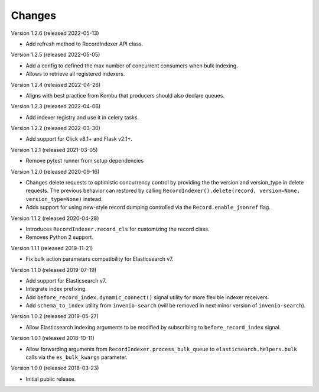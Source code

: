 ..
    This file is part of Invenio.
    Copyright (C) 2016-2022 CERN.

    Invenio is free software; you can redistribute it and/or modify it
    under the terms of the MIT License; see LICENSE file for more details.

Changes
=======

Version 1.2.6 (released 2022-05-13)

- Add refresh method to RecordIndexer API class.

Version 1.2.5 (released 2022-05-05)

- Add a config to defined the max number of concurrent consumers
  when bulk indexing.
- Allows to retrieve all registered indexers.

Version 1.2.4 (released 2022-04-26)

- Aligns with best practice from Kombu that producers should also declare
  queues.

Version 1.2.3 (released 2022-04-06)

- Add indexer registry and use it in celery tasks.

Version 1.2.2 (released 2022-03-30)

- Add support for Click v8.1+ and Flask v2.1+.

Version 1.2.1 (released 2021-03-05)

- Remove pytest runner from setup dependencies

Version 1.2.0 (released 2020-09-16)

- Changes delete requests to optimistic concurrency control by providing the
  the version and version_type in delete requests. The previous behavior can
  restored by calling
  ``RecordIndexer().delete(record, version=None, version_type=None)`` instead.

- Adds support for using new-style record dumping controlled via the
  ``Record.enable_jsonref`` flag.

Version 1.1.2 (released 2020-04-28)

- Introduces ``RecordIndexer.record_cls`` for customizing the record class.
- Removes Python 2 support.

Version 1.1.1 (released 2019-11-21)

- Fix bulk action parameters compatibility for Elasticsearch v7.

Version 1.1.0 (released 2019-07-19)

- Add support for Elasticsearch v7.
- Integrate index prefixing.
- Add ``before_record_index.dynamic_connect()`` signal utility for more
  flexible indexer receivers.
- Add ``schema_to_index`` utility from ``invenio-search`` (will be removed in
  next minor version of ``invenio-search``).

Version 1.0.2 (released 2019-05-27)

- Allow Elasticsearch indexing arguments to be modified by subscribing to
  ``before_record_index`` signal.

Version 1.0.1 (released 2018-10-11)

- Allow forwarding arguments from ``RecordIndexer.process_bulk_queue`` to
  ``elasticsearch.helpers.bulk`` calls via the ``es_bulk_kwargs`` parameter.

Version 1.0.0 (released 2018-03-23)

- Initial public release.
